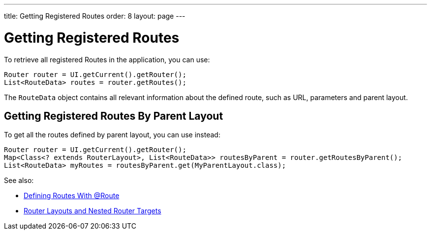 ---
title: Getting Registered Routes
order: 8
layout: page
---

ifdef::env-github[:outfilesuffix: .asciidoc]
= Getting Registered Routes

To retrieve all registered Routes in the application, you can use:

[source,java]
----
Router router = UI.getCurrent().getRouter();
List<RouteData> routes = router.getRoutes();
----

The `RouteData` object contains all relevant information about the defined route, such as URL, parameters and parent layout.

== Getting Registered Routes By Parent Layout

To get all the routes defined by parent layout, you can use instead:

[source,java]
----
Router router = UI.getCurrent().getRouter();
Map<Class<? extends RouterLayout>, List<RouteData>> routesByParent = router.getRoutesByParent();
List<RouteData> myRoutes = routesByParent.get(MyParentLayout.class);
----

See also:

* <<tutorial-routing-annotation#,Defining Routes With @Route>>
* <<tutorial-router-layout#,Router Layouts and Nested Router Targets>>
